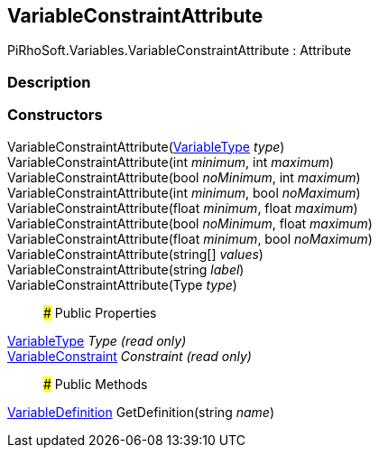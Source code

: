 [#reference/variable-constraint-attribute]

## VariableConstraintAttribute

PiRhoSoft.Variables.VariableConstraintAttribute : Attribute

### Description

### Constructors

VariableConstraintAttribute(<<reference/variable-type.html,VariableType>> _type_)::

VariableConstraintAttribute(int _minimum_, int _maximum_)::

VariableConstraintAttribute(bool _noMinimum_, int _maximum_)::

VariableConstraintAttribute(int _minimum_, bool _noMaximum_)::

VariableConstraintAttribute(float _minimum_, float _maximum_)::

VariableConstraintAttribute(bool _noMinimum_, float _maximum_)::

VariableConstraintAttribute(float _minimum_, bool _noMaximum_)::

VariableConstraintAttribute(string[] _values_)::

VariableConstraintAttribute(string _label_)::

VariableConstraintAttribute(Type _type_)::

### Public Properties

<<reference/variable-type.html,VariableType>> _Type_ _(read only)_::

<<reference/variable-constraint.html,VariableConstraint>> _Constraint_ _(read only)_::

### Public Methods

<<reference/variable-definition.html,VariableDefinition>> GetDefinition(string _name_)::